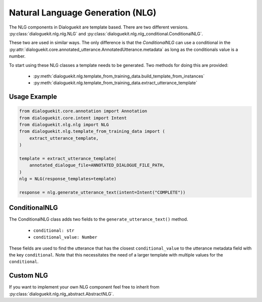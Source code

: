 Natural Language Generation (NLG)
=================================

The NLG components in Dialoguekit are template based.
There are two different versions. :py:class:`dialoguekit.nlg.nlg.NLG` and :py:class:`dialoguekit.nlg.nlg_conditional.ConditionalNLG`. 

These two are used in similar ways. The only difference is that the `ConditionalNLG` can use a conditional in the :py:attr:`dialoguekit.core.annotated_utterance.AnnotatedUtterance.metadata` as long as the conditionals value is a number.

To start using these NLG classes a template needs to be generated. 
Two methods for doing this are provided:

    * :py:meth:`dialoguekit.nlg.template_from_training_data.build_template_from_instances`
    * :py:meth:`dialoguekit.nlg.template_from_training_data.extract_utterance_template`

Usage Example
"""""""""""""

.. code:: python

    from dialoguekit.core.annotation import Annotation
    from dialoguekit.core.intent import Intent
    from dialoguekit.nlg.nlg import NLG
    from dialoguekit.nlg.template_from_training_data import (
        extract_utterance_template,
    )

    template = extract_utterance_template(
        annotated_dialogue_file=ANNOTATED_DIALOGUE_FILE_PATH,
    )
    nlg = NLG(response_templates=template)
    
    response = nlg.generate_utterance_text(intent=Intent("COMPLETE"))

ConditionalNLG
""""""""""""""

The ConditionalNLG class adds two fields to the ``generate_utterance_text()`` method. 

  * ``conditional: str``
  * ``conditional_value: Number``

These fields are used to find the utterance that has the closest ``conditional_value`` to the utterance metadata field with the key ``conditional``.
Note that this necessitates the need of a larger template with multiple values for the ``conditional``.

Custom NLG
""""""""""

If you want to implement your own NLG component feel free to inherit from :py:class:`dialoguekit.nlg.nlg_abstract.AbstractNLG`.
